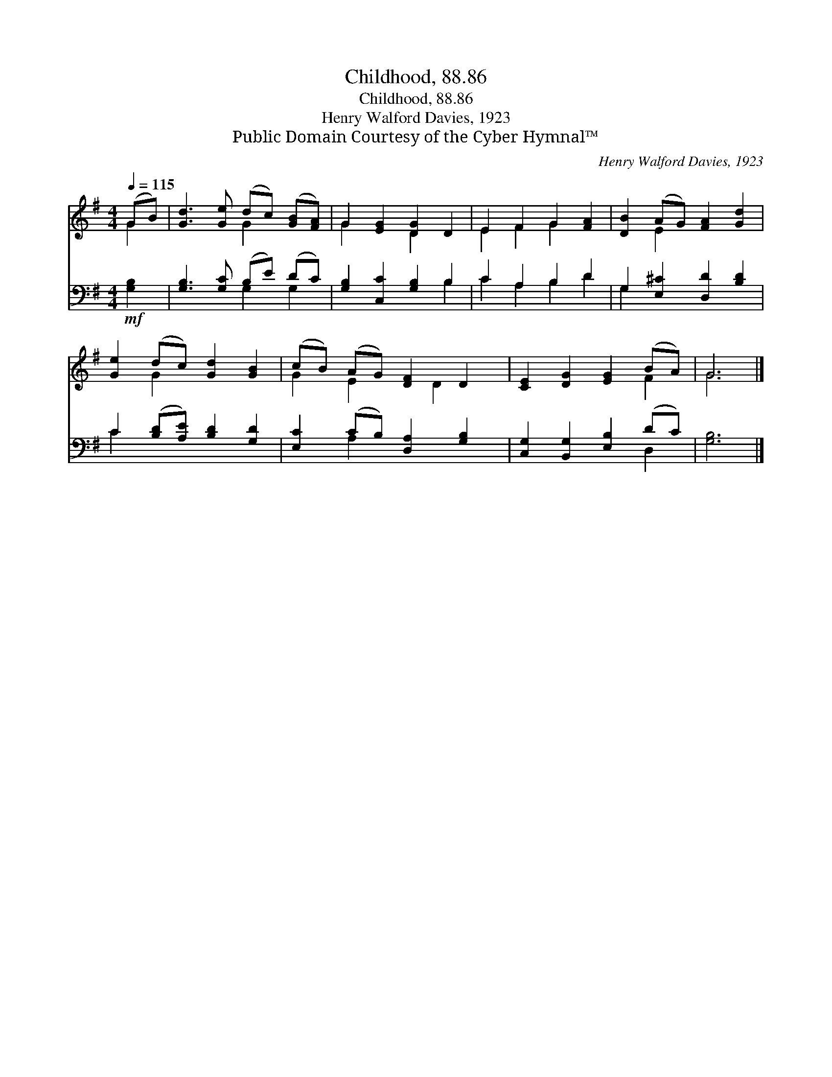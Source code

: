 X:1
T:Childhood, 88.86
T:Childhood, 88.86
T: Henry Walford Davies, 1923
T:Public Domain Courtesy of the Cyber Hymnal™
C:Henry Walford Davies, 1923
Z:Public Domain
Z:Courtesy of the Cyber Hymnal™
%%score ( 1 2 ) ( 3 4 )
L:1/8
Q:1/4=115
M:4/4
K:G
V:1 treble 
V:2 treble 
V:3 bass 
V:4 bass 
V:1
 (GB) | [Gd]3 [Ge] (dc) ([GB][FA]) | G2 [EG]2 [DG]2 D2 | E2 F2 G2 [FA]2 | [DB]2 (AG) [FA]2 [Gd]2 | %5
 [Ge]2 (dc) [Gd]2 [GB]2 | (cB) (AG) [DF]2 D2 | [CE]2 [DG]2 [EG]2 (BA) | G6 |] %9
V:2
 G2 | x4 G2 x2 | G2 x2 D2 x2 | E2 F2 G2 x2 | x2 E2 x4 | x2 G2 x4 | G2 E2 x D2 x | x6 F2 | G6 |] %9
V:3
!mf! [G,B,]2 | [G,B,]3 [G,C] (B,E) (DC) | [G,B,]2 [C,C]2 [G,B,]2 B,2 | C2 A,2 B,2 D2 | %4
 G,2 [E,^C]2 [D,D]2 [B,D]2 | C2 ([B,D][A,E]) [B,D]2 [G,D]2 | [E,C]2 (CB,) [D,A,]2 [G,B,]2 | %7
 [C,G,]2 [B,,G,]2 [E,B,]2 (DC) | [G,B,]6 |] %9
V:4
 x2 | x4 G,2 G,2 | x6 B,2 | C2 A,2 B,2 D2 | G,2 x6 | C2 x6 | x2 A,2 x4 | x6 D,2 | x6 |] %9

